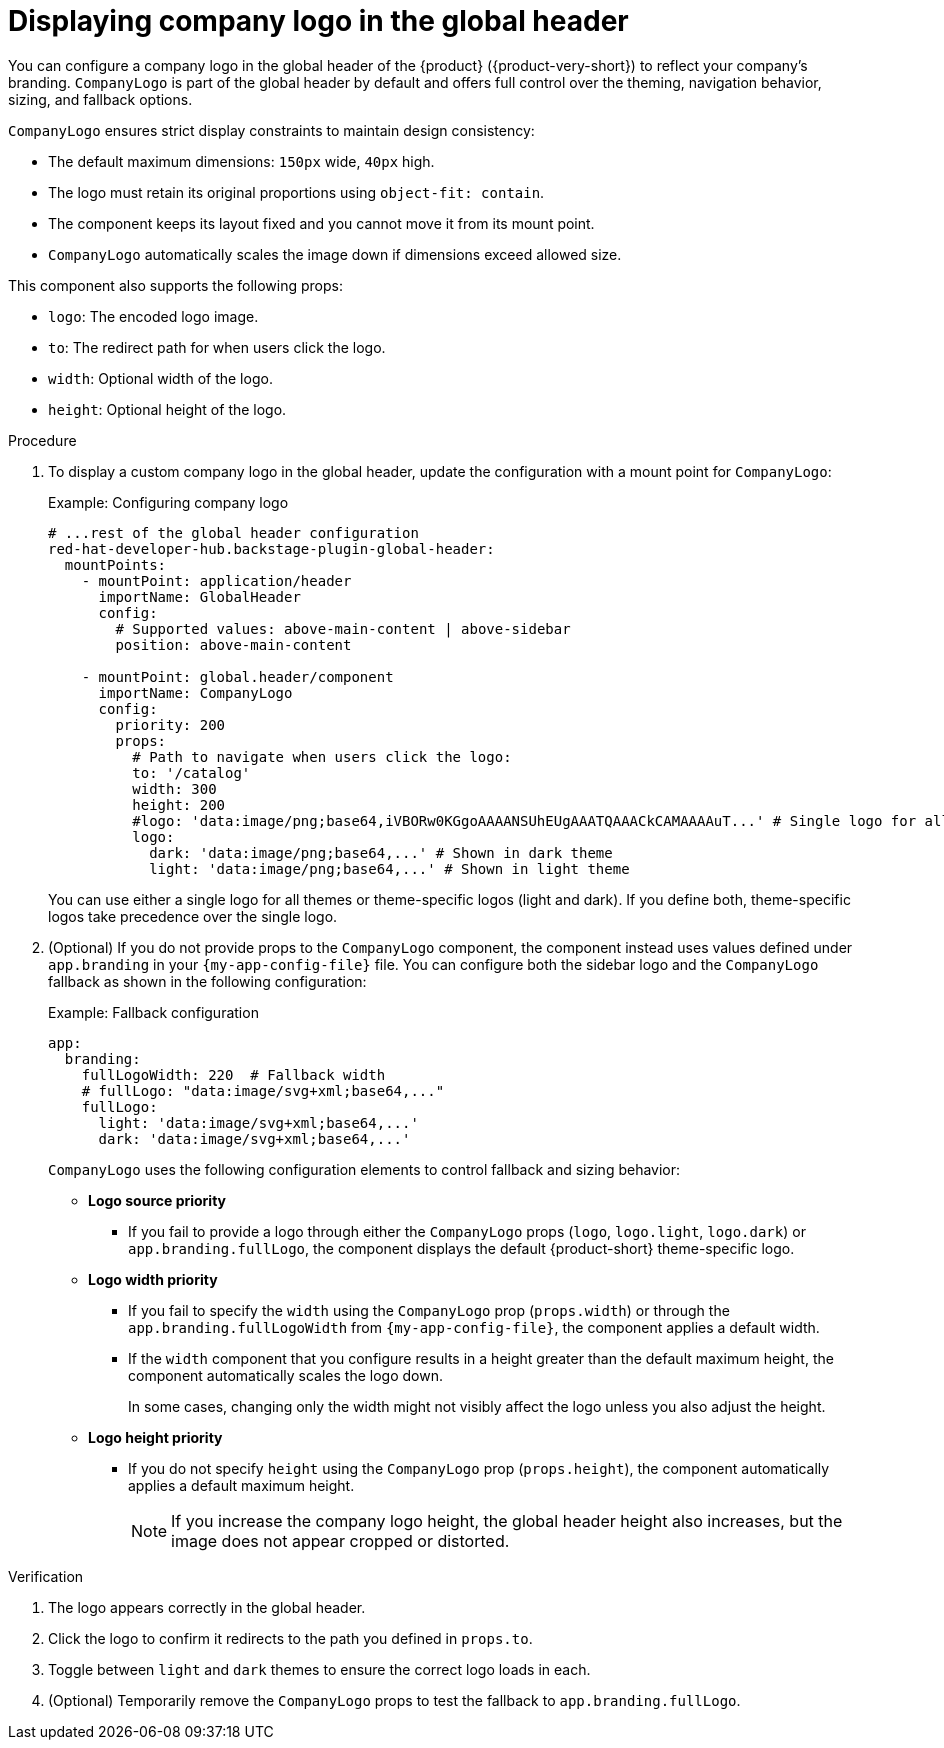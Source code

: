 [id="displaying-company-logo-in-the-global-header.adoc_{context}"]
= Displaying company logo in the global header

You can configure a company logo in the global header of the {product} ({product-very-short}) to reflect your company's branding. `CompanyLogo` is part of the global header by default and offers full control over the theming, navigation behavior, sizing, and fallback options.

`CompanyLogo` ensures strict display constraints to maintain design consistency:

* The default maximum dimensions: `150px` wide, `40px` high.
* The logo must retain its original proportions using `object-fit: contain`.
* The component keeps its layout fixed and you cannot move it from its mount point.
* `CompanyLogo` automatically scales the image down if dimensions exceed allowed size.

This component also supports the following props:

* `logo`: The encoded logo image.
* `to`: The redirect path for when users click the logo.
* `width`:	Optional width of the logo.
* `height`: Optional height of the logo.

.Procedure

. To display a custom company logo in the global header, update the configuration with a mount point for `CompanyLogo`:
+
.Example: Configuring company logo
+
[source,yaml,subs="+attributes,+quotes"]
----
# ...rest of the global header configuration
red-hat-developer-hub.backstage-plugin-global-header:
  mountPoints:
    - mountPoint: application/header
      importName: GlobalHeader
      config:
        # Supported values: `above-main-content` | `above-sidebar`
        position: above-main-content

    - mountPoint: global.header/component
      importName: CompanyLogo
      config:
        priority: 200
        props:
          # Path to navigate when users click the logo:
          to: '/catalog'
          width: 300
          height: 200
          #logo: 'data:image/png;base64,iVBORw0KGgoAAAANSUhEUgAAATQAAACkCAMAAAAuT...' # Single logo for all themes
          logo:
            dark: 'data:image/png;base64,...' # Shown in dark theme
            light: 'data:image/png;base64,...' # Shown in light theme
----
+
You can use either a single logo for all themes or theme-specific logos (light and dark). If you define both, theme-specific logos take precedence over the single logo.

. (Optional) If you do not provide props to the `CompanyLogo` component, the component instead uses values defined under `app.branding` in your `{my-app-config-file}` file. You can configure both the sidebar logo and the `CompanyLogo` fallback as shown in the following configuration:
+
.Example: Fallback configuration
+
[source,yaml,subs="+attributes,+quotes"]
----
app:
  branding:
    fullLogoWidth: 220  # Fallback width
    # fullLogo: "data:image/svg+xml;base64,..."
    fullLogo:
      light: 'data:image/svg+xml;base64,...'
      dark: 'data:image/svg+xml;base64,...'
----
+
`CompanyLogo` uses the following configuration elements to control fallback and sizing behavior:

* *Logo source priority*
** If you fail to provide a logo through either the `CompanyLogo` props (`logo`, `logo.light`, `logo.dark`) or `app.branding.fullLogo`, the component displays the default {product-short} theme-specific logo.

* *Logo width priority*
** If you fail to specify the `width` using the `CompanyLogo` prop (`props.width`) or through the `app.branding.fullLogoWidth` from `{my-app-config-file}`, the component applies a default width.
** If the `width` component that you configure results in a height greater than the default maximum height, the component automatically scales the logo down.
+
In some cases, changing only the width might not visibly affect the logo unless you also adjust the height.

* *Logo height priority*
** If you do not specify `height` using the `CompanyLogo` prop (`props.height`), the component automatically applies a default maximum height.
+
[NOTE]
====
If you increase the company logo height, the global header height also increases, but the image does not appear cropped or distorted.
====

.Verification
. The logo appears correctly in the global header.
. Click the logo to confirm it redirects to the path you defined in `props.to`.
. Toggle between `light` and `dark` themes to ensure the correct logo loads in each.
. (Optional) Temporarily remove the `CompanyLogo` props to test the fallback to `app.branding.fullLogo`.
